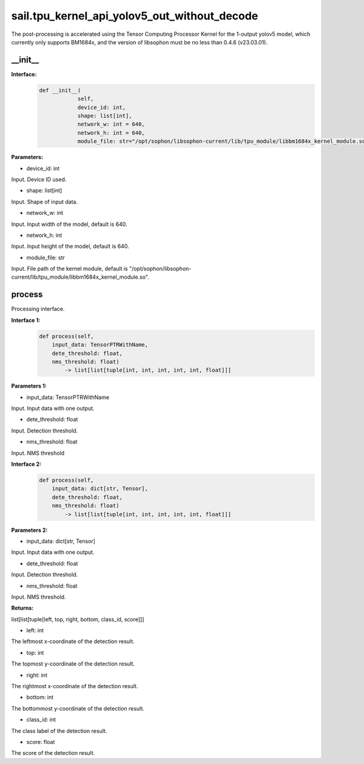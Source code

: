 sail.tpu_kernel_api_yolov5_out_without_decode
_____________________________________________________

The post-processing is accelerated using the Tensor Computing Processor Kernel for the 1-output yolov5 model, which currently only supports BM1684x, and the version of libsophon must be no less than 0.4.6 (v23.03.01).

\_\_init\_\_
>>>>>>>>>>>>

**Interface:**
    .. code-block:: python
          
        def __init__(
                    self,
                    device_id: int,
                    shape: list[int], 
                    network_w: int = 640, 
                    network_h: int = 640, 
                    module_file: str="/opt/sophon/libsophon-current/lib/tpu_module/libbm1684x_kernel_module.so")

**Parameters:**

* device_id: int

Input. Device ID used.

* shape: list[int]

Input. Shape of input data.

* network_w: int

Input. Input width of the model, default is 640.

* network_h: int

Input. Input height of the model, default is 640.

* module_file: str

Input. File path of the kernel module, default is "/opt/sophon/libsophon-current/lib/tpu_module/libbm1684x_kernel_module.so". 

process
>>>>>>>>>>>>>

Processing interface.

**Interface 1:**
    .. code-block:: python

        def process(self, 
            input_data: TensorPTRWithName, 
            dete_threshold: float,
            nms_threshold: float) 
                -> list[list[tuple[int, int, int, int, int, float]]]

**Parameters 1:**

* input_data: TensorPTRWithName

Input. Input data with one output.

* dete_threshold: float

Input. Detection threshold.

* nms_threshold: float

Input. NMS threshold

**Interface 2:**
    .. code-block:: python

        def process(self, 
            input_data: dict[str, Tensor], 
            dete_threshold: float,
            nms_threshold: float) 
                -> list[list[tuple[int, int, int, int, int, float]]]

**Parameters 2:**

* input_data: dict[str, Tensor]

Input. Input data with one output.

* dete_threshold: float

Input. Detection threshold.

* nms_threshold: float

Input. NMS threshold.

**Returns:**

list[list[tuple[left, top, right, bottom, class_id, score]]]

* left: int 

The leftmost x-coordinate of the detection result.

* top: int

The topmost y-coordinate of the detection result.

* right: int

The rightmost x-coordinate of the detection result.

* bottom: int

The bottommost y-coordinate of the detection result.

* class_id: int

The class label of the detection result.

* score: float

The score of the detection result.